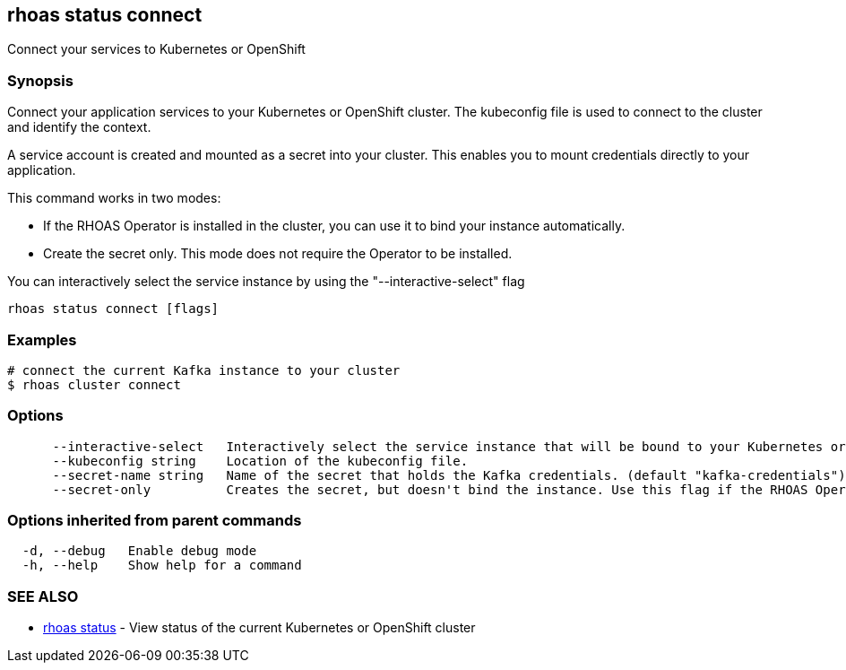 == rhoas status connect

ifdef::env-github,env-browser[:relfilesuffix: .adoc]

Connect your services to Kubernetes or OpenShift

=== Synopsis

Connect your application services to your Kubernetes or OpenShift cluster.
The kubeconfig file is used to connect to the cluster and identify the context.

A service account is created and mounted as a secret into your cluster. 
This enables you to mount credentials directly to your application.

This command works in two modes:

  * If the RHOAS Operator is installed in the cluster, you can use it to bind your instance automatically.

  * Create the secret only. This mode does not require the Operator to be installed.

You can interactively select the service instance by using the "--interactive-select" flag


....
rhoas status connect [flags]
....

=== Examples

....
# connect the current Kafka instance to your cluster
$ rhoas cluster connect

....

=== Options

....
      --interactive-select   Interactively select the service instance that will be bound to your Kubernetes or OpenShift cluster.
      --kubeconfig string    Location of the kubeconfig file.
      --secret-name string   Name of the secret that holds the Kafka credentials. (default "kafka-credentials")
      --secret-only          Creates the secret, but doesn't bind the instance. Use this flag if the RHOAS Operator is not installed in the Kubernetes or OpenShift cluster.
....

=== Options inherited from parent commands

....
  -d, --debug   Enable debug mode
  -h, --help    Show help for a command
....

=== SEE ALSO

* link:rhoas_status{relfilesuffix}[rhoas status]	 - View status of the current Kubernetes or OpenShift cluster

